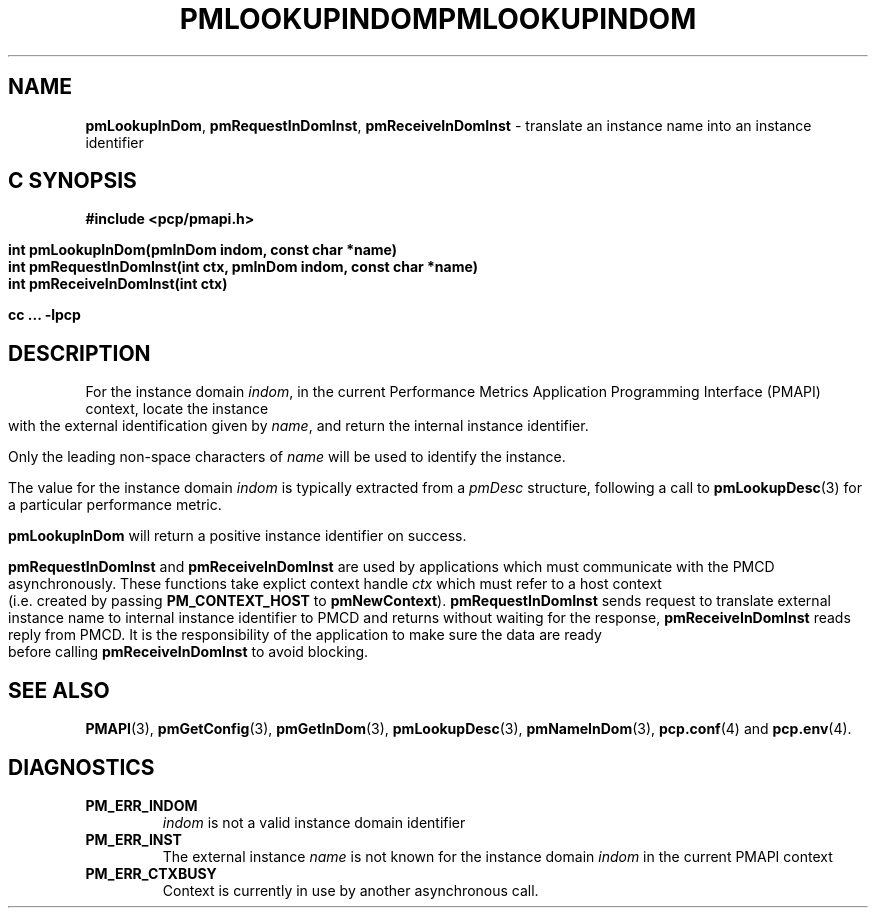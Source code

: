 '\"macro stdmacro
.\"
.\" Copyright (c) 2000 Silicon Graphics, Inc.  All Rights Reserved.
.\" 
.\" This program is free software; you can redistribute it and/or modify it
.\" under the terms of the GNU General Public License as published by the
.\" Free Software Foundation; either version 2 of the License, or (at your
.\" option) any later version.
.\" 
.\" This program is distributed in the hope that it will be useful, but
.\" WITHOUT ANY WARRANTY; without even the implied warranty of MERCHANTABILITY
.\" or FITNESS FOR A PARTICULAR PURPOSE.  See the GNU General Public License
.\" for more details.
.\" 
.\" You should have received a copy of the GNU General Public License along
.\" with this program; if not, write to the Free Software Foundation, Inc.,
.\" 59 Temple Place, Suite 330, Boston, MA  02111-1307 USA
.\"
.ie \(.g \{\
.\" ... groff (hack for khelpcenter, man2html, etc.)
.TH PMLOOKUPINDOM 3 "SGI" "Performance Co-Pilot"
\}
.el \{\
.if \nX=0 .ds x} PMLOOKUPINDOM 3 "SGI" "Performance Co-Pilot"
.if \nX=1 .ds x} PMLOOKUPINDOM 3 "Performance Co-Pilot"
.if \nX=2 .ds x} PMLOOKUPINDOM 3 "" "\&"
.if \nX=3 .ds x} PMLOOKUPINDOM "" "" "\&"
.TH \*(x}
.rr X
\}
.SH NAME
\f3pmLookupInDom\f1,
\f3pmRequestInDomInst\f1,
\f3pmReceiveInDomInst\f1 \- translate an instance name into an instance identifier
.SH "C SYNOPSIS"
.ft 3
#include <pcp/pmapi.h>
.sp
.nf
int pmLookupInDom(pmInDom indom, const char *name)
int pmRequestInDomInst(int ctx, pmInDom indom, const char *name)
int pmReceiveInDomInst(int ctx)
.fi
.sp
cc ... \-lpcp
.ft 1
.SH DESCRIPTION
.de CW
.ie t \f(CW\\$1\f1\\$2
.el \fI\\$1\f1\\$2
..
For the instance domain
.IR indom ,
in the current
Performance Metrics Application Programming Interface (PMAPI)
context,
locate the instance with the external identification given by
.IR name ,
and return the internal instance identifier. 
.PP
Only the leading
non-space characters of
.I name
will be used to identify the instance.
.PP
The value for the instance domain
.I indom
is typically extracted from a
.CW pmDesc
structure, following a call to
.BR pmLookupDesc (3)
for a particular performance metric.
.PP
.B pmLookupInDom
will return a positive instance identifier on success.
.PP
\f3pmRequestInDomInst\fP and \f3pmReceiveInDomInst\fP are used by applications
which must  communicate with the PMCD asynchronously.  These functions
take explict context handle \f2ctx\fP which must refer to a host
context (i.e. created by passing \f3PM_CONTEXT_HOST\fP to
\f3pmNewContext\fP). \f3pmRequestInDomInst\fP sends request to translate
external instance name to internal instance identifier to 
PMCD and returns without waiting for the response, \f3pmReceiveInDomInst\fP
reads reply from PMCD. It is the responsibility of the application
to make sure the data are ready before calling \f3pmReceiveInDomInst\f1 to
avoid blocking.
.SH SEE ALSO
.BR PMAPI (3),
.BR pmGetConfig (3),
.BR pmGetInDom (3),
.BR pmLookupDesc (3),
.BR pmNameInDom (3),
.BR pcp.conf (4)
and
.BR pcp.env (4).
.SH DIAGNOSTICS
.IP \f3PM_ERR_INDOM\f1
.I indom
is not a valid instance domain identifier
.IP \f3PM_ERR_INST\f1
The external instance
.I name
is not known for the instance domain
.I indom
in the current PMAPI context
.IP \f3PM_ERR_CTXBUSY\f1
Context is currently in use by another asynchronous call.
